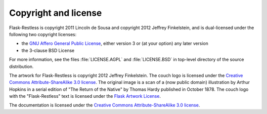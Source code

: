 Copyright and license
=====================


Flask-Restless is copyright 2011 Lincoln de Sousa and copyright 2012 Jeffrey
Finkelstein, and is dual-licensed under the following two copyright licenses:

* the `GNU Affero General Public License <http://fsf.org/licenses/agpl.html>`_,
  either version 3 or (at your option) any later version
* the 3-clause BSD License

For more information, see the files :file:`LICENSE.AGPL` and
:file:`LICENSE.BSD` in top-level directory of the source distribution.

The artwork for Flask-Restless is copyright 2012 Jeffrey Finkelstein. The couch
logo is licensed under the `Creative Commons Attribute-ShareAlike 3.0 license
<http://creativecommons.org/licenses/by-sa/3.0>`_. The original image is a
scan of a (now public domain) illustration by Arthur Hopkins in a serial
edition of "The Return of the Native" by Thomas Hardy published in October
1878. The couch logo with the "Flask-Restless" text is licensed under the
`Flask Artwork License
<http://flask.pocoo.org/docs/license/#flask-artwork-license>`_.

The documentation is licensed under the `Creative Commons Attribute-ShareAlike
3.0 license <http://creativecommons.org/licenses/by-sa/3.0>`_.
